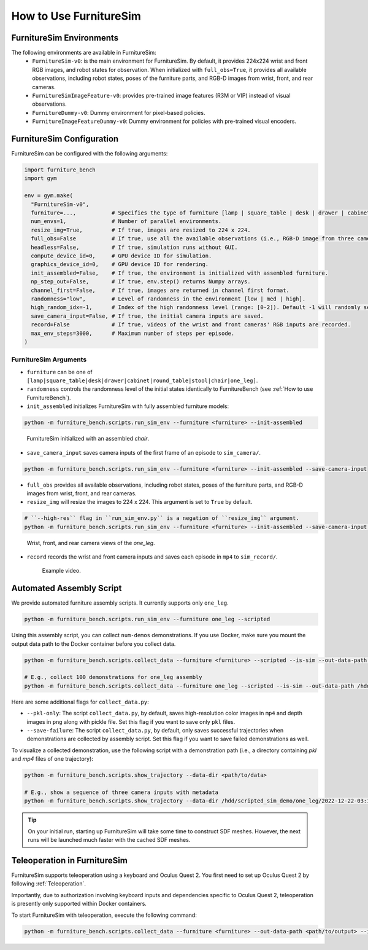 How to Use FurnitureSim
=======================


FurnitureSim Environments
-------------------------

The following environments are available in FurnitureSim:
  * ``FurnitureSim-v0``: is the main environment for FurnitureSim. By default, it provides 224x224 wrist and front RGB images, and robot states for observation. When initialized with ``full_obs=True``, it provides all available observations, including robot states, poses of the furniture parts, and RGB-D images from wrist, front, and rear cameras.
  * ``FurnitureSimImageFeature-v0``: provides pre-trained image features (R3M or VIP) instead of visual observations.
  * ``FurnitureDummy-v0``: Dummy environment for pixel-based policies.
  * ``FurnitureImageFeatureDummy-v0``: Dummy environment for policies with pre-trained visual encoders.

FurnitureSim Configuration
--------------------------

FurnitureSim can be configured with the following arguments:

.. code::

    import furniture_bench
    import gym

    env = gym.make(
      "FurnitureSim-v0",
      furniture=...,           # Specifies the type of furniture [lamp | square_table | desk | drawer | cabinet | round_table | stool | chair | one_leg].
      num_envs=1,              # Number of parallel environments.
      resize_img=True,         # If true, images are resized to 224 x 224.
      full_obs=False           # If true, use all the available observations (i.e., RGB-D image from three cameras, proprioceptive states, and poses of the furniture parts.)
      headless=False,          # If true, simulation runs without GUI.
      compute_device_id=0,     # GPU device ID for simulation.
      graphics_device_id=0,    # GPU device ID for rendering.
      init_assembled=False,    # If true, the environment is initialized with assembled furniture.
      np_step_out=False,       # If true, env.step() returns Numpy arrays.
      channel_first=False,     # If true, images are returned in channel first format.
      randomness="low",        # Level of randomness in the environment [low | med | high].
      high_random_idx=-1,      # Index of the high randomness level (range: [0-2]). Default -1 will randomly select the index within the range.
      save_camera_input=False, # If true, the initial camera inputs are saved.
      record=False             # If true, videos of the wrist and front cameras' RGB inputs are recorded.
      max_env_steps=3000,      # Maximum number of steps per episode.
    )


FurnitureSim Arguments
~~~~~~~~~~~~~~~~~~~~~~

- ``furniture`` can be one of ``[lamp|square_table|desk|drawer|cabinet|round_table|stool|chair|one_leg]``.

- ``randomness`` controls the randomness level of the initial states identically to FurnitureBench (see :ref:`How to use FurnitureBench`).

- ``init_assembled`` initializes FurnitureSim with fully assembled furniture models:

.. code:: bash

  python -m furniture_bench.scripts.run_sim_env --furniture <furniture> --init-assembled

.. figure:: ../_static/images/chair_assembled.jpg
    :width: 450px

    FurnitureSim initialized with an assembled `chair`.

- ``save_camera_input`` saves camera inputs of the first frame of an episode to ``sim_camera/``.

.. code:: bash

   python -m furniture_bench.scripts.run_sim_env --furniture <furniture> --init-assembled --save-camera-input


.. image:: ../_static/images/wrist_and_front_resized.png
    :width: 448px
    :height: 224px
    :align: center

- ``full_obs`` provides all available observations, including robot states, poses of the furniture parts, and RGB-D images from wrist, front, and rear cameras.
- ``resize_img`` will resize the images to 224 x 224. This argument is set to ``True`` by default.

.. code:: bash

       # ``--high-res`` flag in ``run_sim_env.py`` is a negation of ``resize_img`` argument.
       python -m furniture_bench.scripts.run_sim_env --furniture <furniture> --init-assembled --save-camera-input --full-obs --high-res


.. figure:: ../_static/images/camera_view.jpg
    :width: 450px

    Wrist, front, and rear camera views of the `one_leg`.

- ``record`` records the wrist and front camera inputs and saves each episode in ``mp4`` to ``sim_record/``.

  .. figure:: ../_static/images/wrist_and_front.gif

     Example video.


Automated Assembly Script
-------------------------

We provide automated furniture assembly scripts. It currently supports only ``one_leg``.

..  ============== =================
..    Furniture     Assembly script
..  ============== =================
..       lamp              ⏳
..   square_table          ⏳
..       desk              ⏳
..   round_table           ⏳
..      stool              ⏳
..      chair              ⏳
..      drawer             ⏳
..     cabinet             ⏳
..     one_leg             ✔️
..  ============== =================

.. code:: bash

   python -m furniture_bench.scripts.run_sim_env --furniture one_leg --scripted

.. figure:: ../_static/images/assembly_script.gif
    :width: 50%
    :alt: Assembly script

Using this assembly script, you can collect ``num-demos`` demonstrations. If you use Docker, make sure you mount the output data path to the Docker container before you collect data.

.. code:: bash

   python -m furniture_bench.scripts.collect_data --furniture <furniture> --scripted --is-sim --out-data-path <path/to/output> --gpu-id <gpu_id> --num-demos <num_demos> --headless

   # E.g., collect 100 demonstrations for one_leg assembly
   python -m furniture_bench.scripts.collect_data --furniture one_leg --scripted --is-sim --out-data-path /hdd/scripted_sim_demo --gpu-id 0 --num-demos 100 --headless

Here are some additional flags for ``collect_data.py``:

- ``--pkl-only``: The script ``collect_data.py``, by default, saves high-resolution color images in ``mp4`` and depth images in ``png`` along with pickle file. Set this flag if you want to save only ``pkl`` files.
- ``--save-failure``: The script ``collect_data.py``, by default, only saves successful trajectories when demonstrations are collected by assembly script. Set this flag if you want to save failed demonstrations as well.

To visualize a collected demonstration, use the following script with a demonstration path (i.e., a directory containing `pkl` and `mp4` files of one trajectory):

.. code:: bash

   python -m furniture_bench.scripts.show_trajectory --data-dir <path/to/data>

   # E.g., show a sequence of three camera inputs with metadata
   python -m furniture_bench.scripts.show_trajectory --data-dir /hdd/scripted_sim_demo/one_leg/2022-12-22-03:19:48


.. tip::

    On your initial run, starting up FurnitureSim will take some time to construct SDF meshes.
    However, the next runs will be launched much faster with the cached SDF meshes.


Teleoperation in FurnitureSim
-----------------------------

FurnitureSim supports teleoperation using a keyboard and Oculus Quest 2.
You first need to set up Oculus Quest 2 by following :ref:`Teleoperation`.


Importantly, due to authorization involving keyboard inputs and dependencies specific to Oculus Quest 2, teleoperation is presently only supported within Docker containers.

To start FurnitureSim with teleoperation, execute the following command:

.. code::

    python -m furniture_bench.scripts.collect_data --furniture <furniture> --out-data-path <path/to/output> --is-sim
